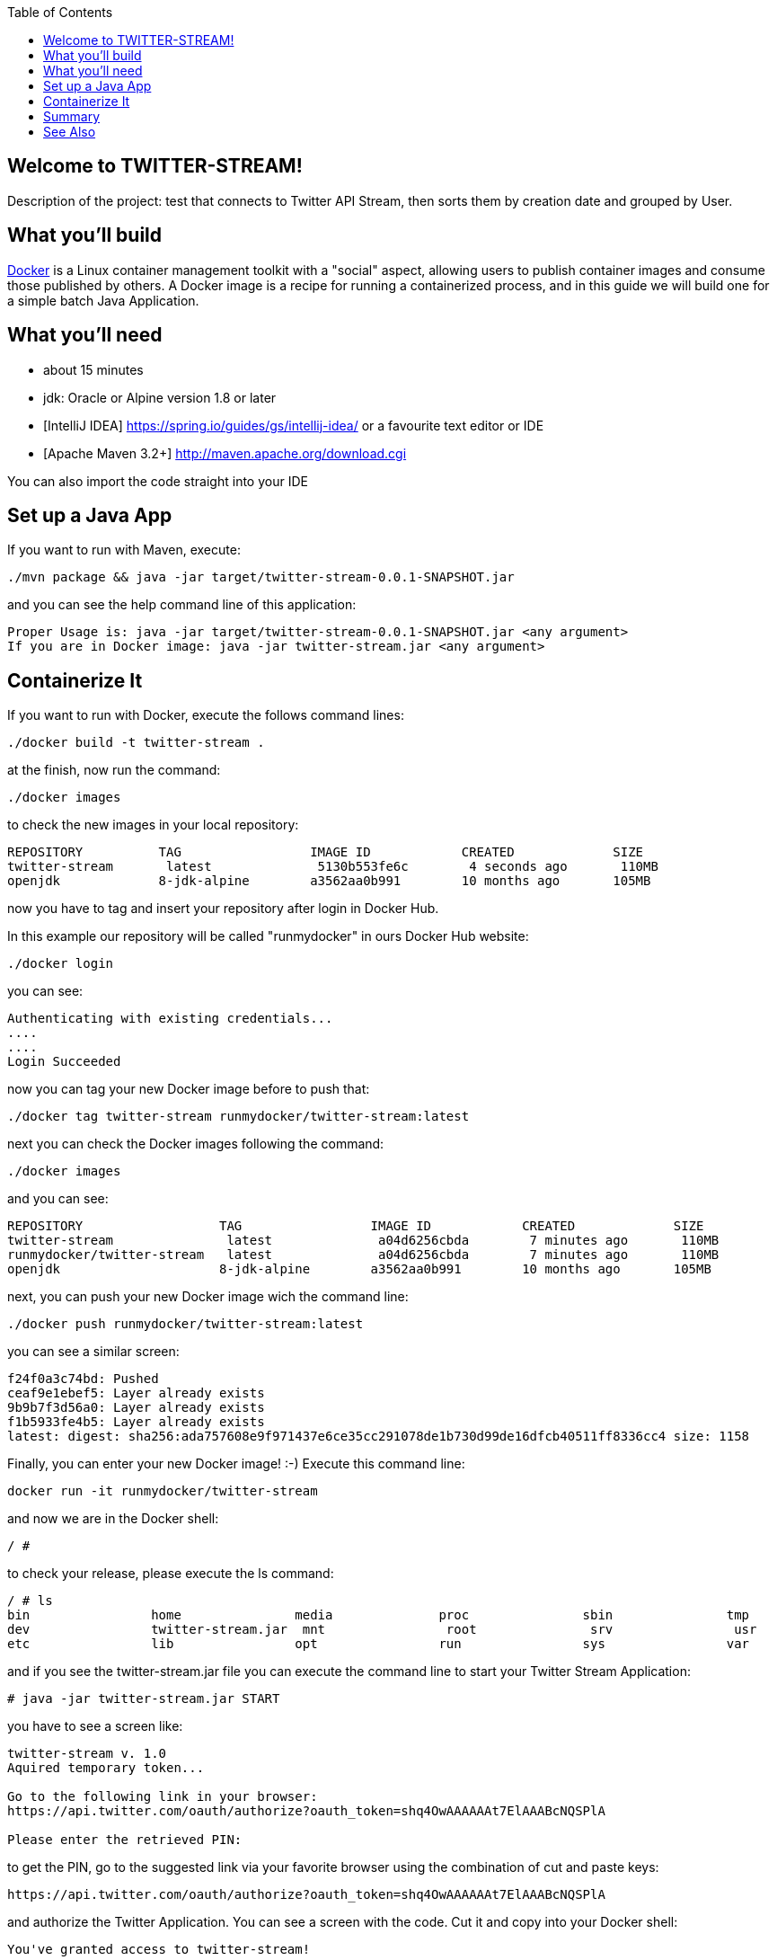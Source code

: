 
:spring_version: current
:toc:
:project_id: twitter-stream
:icons: font
:source-highlighter: prettify

== Welcome to TWITTER-STREAM!

Description of the project: test that connects to Twitter API Stream,
then sorts them by creation date and grouped by User.

== What you'll build

https://docker.com[Docker] is a Linux container management toolkit with a "social" aspect, allowing users to publish container images and consume those published by others.
 A Docker image is a recipe for running a containerized process, and in this guide we will build one for a simple batch Java Application.

== What you'll need

* about 15 minutes
* jdk: Oracle or Alpine version 1.8 or later
* [IntelliJ IDEA] https://spring.io/guides/gs/intellij-idea/
or a favourite text editor or IDE
* [Apache Maven 3.2+] http://maven.apache.org/download.cgi

You can also import the code straight into your IDE

[[initial]]
== Set up a Java App

If you want to run with Maven, execute:

[subs="attributes"]
----
./mvn package && java -jar target/twitter-stream-0.0.1-SNAPSHOT.jar
----

and you can see the help command line of this application:

----
Proper Usage is: java -jar target/twitter-stream-0.0.1-SNAPSHOT.jar <any argument>
If you are in Docker image: java -jar twitter-stream.jar <any argument>
----

== Containerize It

If you want to run with Docker, execute the follows command lines:

[subs="attributes"]
----
./docker build -t twitter-stream .
----

at the finish, now run the command:

----
./docker images
----

to check the new images in your local repository:

----
REPOSITORY          TAG                 IMAGE ID            CREATED             SIZE
twitter-stream       latest              5130b553fe6c        4 seconds ago       110MB
openjdk             8-jdk-alpine        a3562aa0b991        10 months ago       105MB
----

now you have to tag and insert your repository
after login in Docker Hub.

In this example our repository will be called "runmydocker" in ours Docker Hub website:

----
./docker login
----

you can see:

----
Authenticating with existing credentials...
....
....
Login Succeeded
----

now you can tag your new Docker image before to push that:

----
./docker tag twitter-stream runmydocker/twitter-stream:latest
----

next you can check the Docker images following the command:

----
./docker images
----

and you can see:

----
REPOSITORY                  TAG                 IMAGE ID            CREATED             SIZE
twitter-stream               latest              a04d6256cbda        7 minutes ago       110MB
runmydocker/twitter-stream   latest              a04d6256cbda        7 minutes ago       110MB
openjdk                     8-jdk-alpine        a3562aa0b991        10 months ago       105MB
----

next, you can push your new Docker image wich the command line:

----
./docker push runmydocker/twitter-stream:latest
----

you can see a similar screen:

----
f24f0a3c74bd: Pushed                                                                                                                           
ceaf9e1ebef5: Layer already exists
9b9b7f3d56a0: Layer already exists
f1b5933fe4b5: Layer already exists                                                                                                             
latest: digest: sha256:ada757608e9f971437e6ce35cc291078de1b730d99de16dfcb40511ff8336cc4 size: 1158
----

Finally, you can enter your new Docker image! :-)
Execute this command line:
----
docker run -it runmydocker/twitter-stream
----

and now we are in the Docker shell:

----
/ #
----

to check your release, please execute the ls command:

----
/ # ls
bin                home               media              proc               sbin               tmp
dev                twitter-stream.jar  mnt                root               srv                usr
etc                lib                opt                run                sys                var
----

and if you see the twitter-stream.jar file you can execute the command line
to start your Twitter Stream Application:

----
# java -jar twitter-stream.jar START
----

you have to see a screen like:

----
twitter-stream v. 1.0
Aquired temporary token...

Go to the following link in your browser:
https://api.twitter.com/oauth/authorize?oauth_token=shq4OwAAAAAAt7ElAAABcNQSPlA

Please enter the retrieved PIN:
----

to get the PIN, go to the suggested link via your favorite browser
using the combination of cut and paste keys:

----
https://api.twitter.com/oauth/authorize?oauth_token=shq4OwAAAAAAt7ElAAABcNQSPlA
----

and authorize the Twitter Application. You can see a screen with the code.
Cut it and copy into your Docker shell:

----
You've granted access to twitter-stream!
....
1979478
----

next press ENTER key:

-----
/ # java -jar twitter-stream.jar START
twitter-stream v. 1.0
Aquired temporary token...

Go to the following link in your browser:
https://api.twitter.com/oauth/authorize?oauth_token=shq4OwAAAAAAt7ElAAABcNQSPlA

Please enter the retrieved PIN:
1979478

Authorization was successful
-----

Congratulations! you just successfully ran the Twitter Stream test Application!

-----
Authorization was successful
13:29:41#1#
13:29:41#2#
13:29:42#3#
13:29:42#4#
13:29:44#5#
13:29:44#6#
13:29:45#7#
13:29:54#8#
13:29:54#9#
13:29:54#10#
13:29:55#11#
13:29:55#12#
13:29:55#13#
13:29:57#14#
13:29:57#15#
13:29:59#16#
13:29:59#17#
13:29:59#18#
13:30:0#19#
13:30:3#20#
13:30:4#21#
13:30:5#22#
13:30:5#23#
13:30:6#24#
13:30:6#25#
13:30:6#26#
13:30:8#27#
13:30:8#28#
13:30:8#29#
13:30:9#30#
Tweets Size: 30
13:30:9#[ id = 1238457294569889792, created_at = Fri Mar 13 13:30:03 GMT 2020, text = RT 
..........
]
.....
........
................................
-----

put command exit to exit from the Docker shell:

----
/ # exit
----
 
== Summary

Congratulations! You've just created a Docker container for a batch Java Application!

Basically the batch Java Apps run on Linux shell inside the container by default and we used java -jar on the command line.

== See Also

The following guides may also be helpful:

* https://docs.oracle.com/en/java/index.html [Executing a Java App with Shell]
